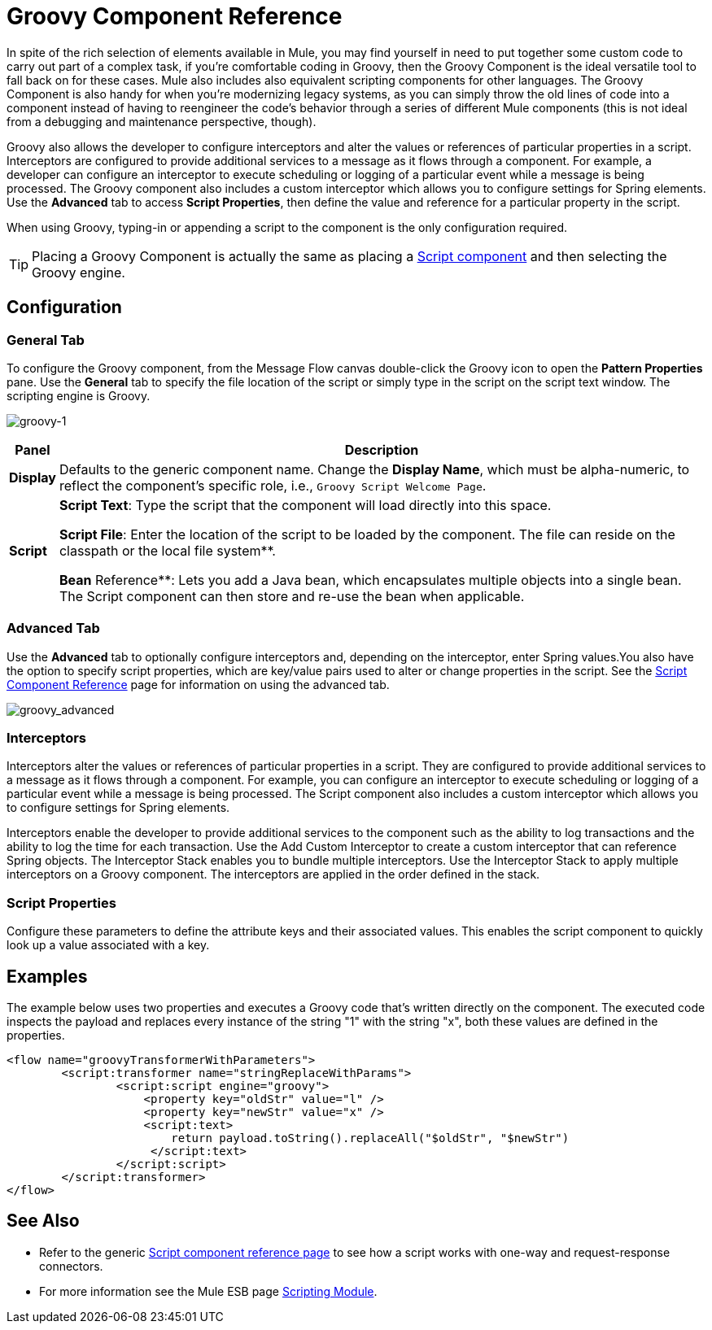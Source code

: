 = Groovy Component Reference

In spite of the rich selection of elements available in Mule, you may find yourself in need to put together some custom code to carry out part of a complex task, if you're comfortable coding in Groovy, then the Groovy Component is the ideal versatile tool to fall back on for these cases. Mule also includes also equivalent scripting components for other languages. The Groovy Component is also handy for when you're modernizing legacy systems, as you can simply throw the old lines of code into a component instead of having to reengineer the code's behavior through a series of different Mule components (this is not ideal from a debugging and maintenance perspective, though).

Groovy also allows the developer to configure interceptors and alter the values or references of particular properties in a script. Interceptors are configured to provide additional services to a message as it flows through a component. For example, a developer can configure an interceptor to execute scheduling or logging of a particular event while a message is being processed. The Groovy component also includes a custom interceptor which allows you to configure settings for Spring elements. Use the *Advanced* tab to access *Script Properties*, then define the value and reference for a particular property in the script.

When using Groovy, typing-in or appending a script to the component is the only configuration required.

[TIP]
Placing a Groovy Component is actually the same as placing a link:/mule-user-guide/v/3.6/script-component-reference[Script component] and then selecting the Groovy engine.

== Configuration

=== General Tab

To configure the Groovy component, from the Message Flow canvas double-click the Groovy icon to open the *Pattern Properties* pane. Use the *General* tab to specify the file location of the script or simply type in the script on the script text window. The scripting engine is Groovy.

image:groovy-1.png[groovy-1]

[%header%autowidth.spread]
|===
|Panel |Description
|*Display* |Defaults to the generic component name. Change the *Display Name*, which must be alpha-numeric, to reflect the component's specific role, i.e., `Groovy Script Welcome Page`.
|*Script* a|*Script Text*: Type the script that the component will load directly into this space.

*Script File*: Enter the location of the script to be loaded by the component. The file can reside on the classpath or the local file system**.

*Bean* Reference**: Lets you add a Java bean, which encapsulates multiple objects into a single bean. The Script component can then store and re-use the bean when applicable.
|===

=== Advanced Tab

Use the *Advanced* tab to optionally configure interceptors and, depending on the interceptor, enter Spring values.You also have the option to specify script properties, which are key/value pairs used to alter or change properties in the script. See the link:/mule-user-guide/v/3.6/script-component-reference[Script Component Reference] page for information on using the advanced tab.

image:groovy_advanced.png[groovy_advanced]

=== Interceptors

Interceptors alter the values or references of particular properties in a script. They are configured to provide additional services to a message as it flows through a component. For example, you can configure an interceptor to execute scheduling or logging of a particular event while a message is being processed. The Script component also includes a custom interceptor which allows you to configure settings for Spring elements.

Interceptors enable the developer to provide additional services to the component such as the ability to log transactions and the ability to log the time for each transaction. Use the Add Custom Interceptor to create a custom interceptor that can reference Spring objects. The Interceptor Stack enables you to bundle multiple interceptors. Use the Interceptor Stack to apply multiple interceptors on a Groovy component. The interceptors are applied in the order defined in the stack.

=== Script Properties

Configure these parameters to define the attribute keys and their associated values. This enables the script component to quickly look up a value associated with a key.

== Examples

The example below uses two properties and executes a Groovy code that's written directly on the component. The executed code inspects the payload and replaces every instance of the string "1" with the string "x", both these values are defined in the properties.

[source, xml, linenums]
----
<flow name="groovyTransformerWithParameters">
        <script:transformer name="stringReplaceWithParams">
                <script:script engine="groovy">
                    <property key="oldStr" value="l" />
                    <property key="newStr" value="x" />
                    <script:text>
                        return payload.toString().replaceAll("$oldStr", "$newStr")
                     </script:text>
                </script:script>
        </script:transformer>
</flow>
----

== See Also

* Refer to the generic link:/mule-user-guide/v/3.6/script-component-reference[Script component reference page] to see how a script works with one-way and request-response connectors.
* For more information see the Mule ESB page link:/mule-user-guide/v/3.6/scripting-module-reference[Scripting Module].
